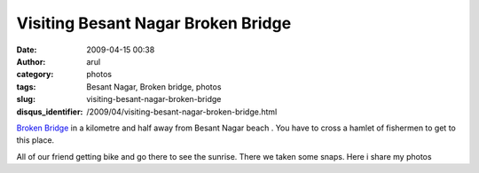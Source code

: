 Visiting Besant Nagar Broken Bridge 
####################################
:date: 2009-04-15 00:38
:author: arul
:category: photos
:tags: Besant Nagar, Broken bridge, photos
:slug: visiting-besant-nagar-broken-bridge
:disqus_identifier: /2009/04/visiting-besant-nagar-broken-bridge.html

`Broken Bridge <http://en.wikipedia.org/wiki/Broken_bridge,_Chennai>`__ in a kilometre and half away from Besant Nagar beach . You have to cross a hamlet of fishermen to get to this place.

All of our friend getting bike and go there to see the sunrise. There we taken some snaps. Here i share my photos

.. raw:: html

   <div style="width: 300px; text-align: center;">

.. raw:: html

   <object width="300" height="360" align="center" data="http://w260.photobucket.com/pbwidget.swf?pbwurl=http://w260.photobucket.com/albums/ii28/arulraj1985/Besant Boys/Broken Bridge/c7c5828b.pbw" type="application/x-shockwave-flash">

.. raw:: html

   </object>

.. raw:: html

   </div>

.. raw:: html

   <div style="text-align: center;">

.. raw:: html

   <iframe src="http://wikimapia.org/s/#lat=13.0127951&amp;lon=80.2760375&amp;z=17&amp;l=0&amp;m=a&amp;v=2" width="250" frameborder="0" height="250" align="center">
   </iframe>

.. raw:: html

   </div>
